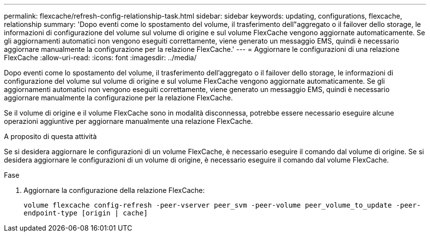 ---
permalink: flexcache/refresh-config-relationship-task.html 
sidebar: sidebar 
keywords: updating, configurations, flexcache, relationship 
summary: 'Dopo eventi come lo spostamento del volume, il trasferimento dell"aggregato o il failover dello storage, le informazioni di configurazione del volume sul volume di origine e sul volume FlexCache vengono aggiornate automaticamente. Se gli aggiornamenti automatici non vengono eseguiti correttamente, viene generato un messaggio EMS, quindi è necessario aggiornare manualmente la configurazione per la relazione FlexCache.' 
---
= Aggiornare le configurazioni di una relazione FlexCache
:allow-uri-read: 
:icons: font
:imagesdir: ../media/


[role="lead"]
Dopo eventi come lo spostamento del volume, il trasferimento dell'aggregato o il failover dello storage, le informazioni di configurazione del volume sul volume di origine e sul volume FlexCache vengono aggiornate automaticamente. Se gli aggiornamenti automatici non vengono eseguiti correttamente, viene generato un messaggio EMS, quindi è necessario aggiornare manualmente la configurazione per la relazione FlexCache.

Se il volume di origine e il volume FlexCache sono in modalità disconnessa, potrebbe essere necessario eseguire alcune operazioni aggiuntive per aggiornare manualmente una relazione FlexCache.

.A proposito di questa attività
Se si desidera aggiornare le configurazioni di un volume FlexCache, è necessario eseguire il comando dal volume di origine. Se si desidera aggiornare le configurazioni di un volume di origine, è necessario eseguire il comando dal volume FlexCache.

.Fase
. Aggiornare la configurazione della relazione FlexCache:
+
`volume flexcache config-refresh -peer-vserver peer_svm -peer-volume peer_volume_to_update -peer-endpoint-type [origin | cache]`


